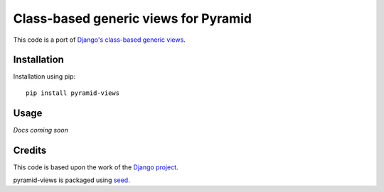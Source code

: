 Class-based generic views for Pyramid
=====================================

This code is a port of `Django's class-based generic views`_.

.. image:: https://badge.fury.io/py/pyramid-views.png
    :target: https://badge.fury.io/py/pyramid-views

.. image:: https://pypip.in/d/pyramid-views/badge.png
    :target: https://pypi.python.org/pypi/pyramid-views

Installation
------------

Installation using pip::

    pip install pyramid-views

Usage
-----

*Docs coming soon*

Credits
-------

This code is based upon the work of the `Django project`_.

pyramid-views is packaged using seed_.

.. _seed: https://github.com/adamcharnock/seed/
.. _Django's class-based generic views: https://docs.djangoproject.com/en/dev/ref/class-based-views/
.. _Django project: https://www.djangoproject.com/